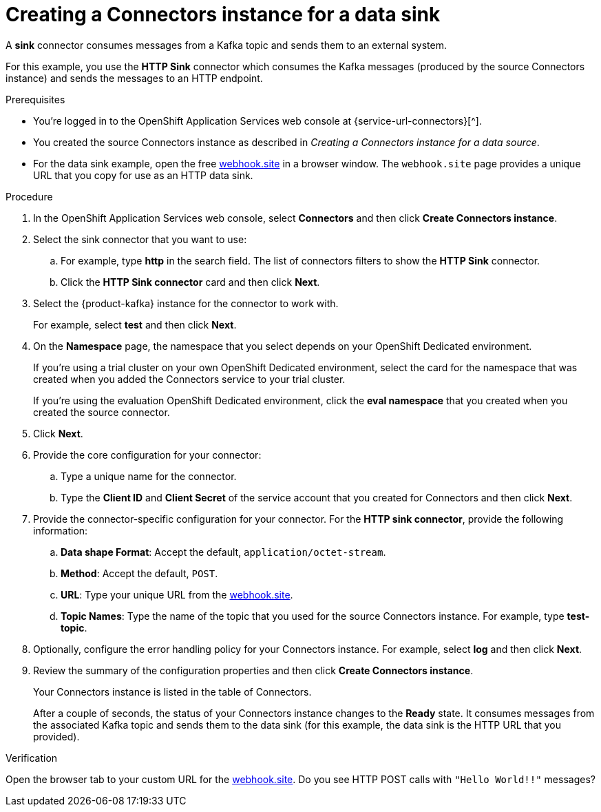 [id='proc-creating-sink-connector_{context}']
= Creating a Connectors instance for a data sink
:imagesdir: ../_images

[role="_abstract"]
A *sink* connector consumes messages from a Kafka topic and sends them to an external system.

For this example, you use the *HTTP Sink* connector which consumes the Kafka messages (produced by the source Connectors instance) and sends the messages to an HTTP endpoint.

ifndef::qs[]
.Prerequisites
* You're logged in to the OpenShift Application Services web console at {service-url-connectors}[^].
* You created the source Connectors instance as described in _Creating a Connectors instance for a data source_.
* For the data sink example, open the free https://webhook.site[webhook.site^] in a browser window. The `webhook.site` page provides a unique URL that you copy for use as an HTTP data sink.
endif::[]

.Procedure

. In the OpenShift Application Services web console, select *Connectors* and then click *Create Connectors instance*.

. Select the sink connector that you want to use:
.. For example, type *http* in the search field. The list of connectors filters to show the *HTTP Sink* connector.
.. Click the *HTTP Sink connector* card and then click *Next*.

. Select the {product-kafka} instance for the connector to work with.
+
For example, select *test*  and then click *Next*.
//. On the *Namespace* page, click the *eval namespace* that you created when you created the source connector.

. On the *Namespace* page, the namespace that you select depends on your OpenShift Dedicated environment.
+
If you're using a trial cluster on your own OpenShift Dedicated environment, select the card for the namespace that was created when you added the Connectors service to your trial cluster.
+
If you're using the evaluation OpenShift Dedicated environment, click the *eval namespace* that you created when you created the source connector.

. Click *Next*.

. Provide the core configuration for your connector:
.. Type a unique name for the connector.
.. Type the *Client ID* and *Client Secret* of the service account that you created for Connectors and then click *Next*.

. Provide the connector-specific configuration for your connector. For the *HTTP sink connector*, provide the following information:

.. *Data shape Format*: Accept the default, `application/octet-stream`.
.. *Method*: Accept the default, `POST`.
.. *URL*: Type your unique URL from the link:https://webhook.site[webhook.site^].
.. *Topic Names*: Type the name of the topic that you used for the source Connectors instance. For example, type *test-topic*.

. Optionally, configure the error handling policy for your Connectors instance. For example, select *log* and then click *Next*.

. Review the summary of the configuration properties and then click *Create Connectors instance*.
+
Your Connectors instance is listed in the table of Connectors.
+
After a couple of seconds, the status of your Connectors instance changes to the *Ready* state. It consumes messages from the associated Kafka topic and sends them to the data sink (for this example, the data sink is the HTTP URL that you provided).

.Verification

Open the browser tab to your custom URL for the link:https://webhook.site[webhook.site^].
Do you see HTTP POST calls with `"Hello World!!"` messages?


ifdef::qs[]
[#conclusion]
====
Congratulations! You successfully completed the {product-long-connectors} Getting Started quick start.
====
endif::[]

ifdef::parent-context[:context: {parent-context}]
ifndef::parent-context[:!context:]
